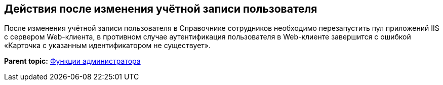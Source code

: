
== Действия после изменения учётной записи пользователя

После изменения учётной записи пользователя в Справочнике сотрудников необходимо перезапустить пул приложений IIS с сервером Web-клиента, в противном случае аутентификация пользователя в Web-клиенте завершится с ошибкой «Карточка с указанным идентификатором не существует».

*Parent topic:* xref:../topics/Administrator_functions.html[Функции администратора]
